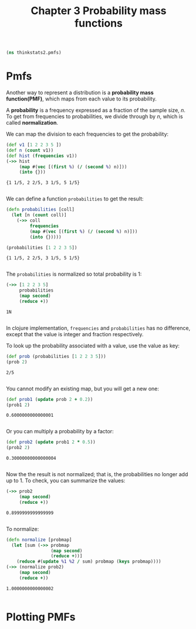 #+TITLE: Chapter 3 Probability mass functions

#+begin_src clojure :results silent
(ns thinkstats2.pmfs)
#+end_src

* Pmfs

Another way to represent a distribution is a *probability mass function(PMF)*,
which maps from each value to its probability.

A *probability* is a frequency expressed as a fraction of the sample size, $n$. To
get from frequencies to probabilities, we divide through by $n$, which is called
*normalization*.

We can map the division to each frequencies to get the probability:

#+begin_src clojure :results pp :exports both
(def v1 [1 2 2 3 5 ])
(def n (count v1))
(def hist (frequencies v1))
(->> hist
     (map #(vec [(first %) (/ (second %) n)]))
     (into {}))
#+end_src

#+RESULTS:
: {1 1/5, 2 2/5, 3 1/5, 5 1/5}
:

We can define a function ~probabilities~ to get the result:

#+begin_src clojure :results pp :exports both
(defn probabilities [coll]
  (let [n (count coll)]
    (->> coll
         frequencies
         (map #(vec [(first %) (/ (second %) n)]))
         (into {}))))

(probabilities [1 2 2 3 5])
#+end_src

#+RESULTS:
: {1 1/5, 2 2/5, 3 1/5, 5 1/5}
:

The ~probabilities~ is normalized so total probability is 1:

#+begin_src clojure :results pp :exports both
(->> [1 2 2 3 5]
     probabilities
     (map second)
     (reduce +))
#+end_src

#+RESULTS:
: 1N
:

In clojure implementation, ~frequencies~ and ~probabilities~ has no difference,
except that the value is integer and fraction respectively.

To look up the probability associated with a value, use the value as key:

#+begin_src clojure :results pp :exports both
(def prob (probabilities [1 2 2 3 5]))
(prob 2)
#+end_src

#+RESULTS:
: 2/5
:

You cannot modify an existing map, but you will get a new one:

#+begin_src clojure :results pp :exports both
(def prob1 (update prob 2 + 0.2))
(prob1 2)
#+end_src

#+RESULTS:
: 0.6000000000000001
:

Or you can multiply a probability by a factor:

#+begin_src clojure :results pp :exports both
(def prob2 (update prob1 2 * 0.5))
(prob2 2)
#+end_src

#+RESULTS:
: 0.30000000000000004
:


Now the the result is not normalized; that is, the probabilities no longer add
up to 1. To check, you can summarize the values:

#+begin_src clojure :results pp :exports both
(->> prob2
     (map second)
     (reduce +))
#+end_src

#+RESULTS:
: 0.8999999999999999
:

To normalize:

#+begin_src clojure :results pp :exports both
(defn normalize [probmap]
  (let [sum (->> probmap
                 (map second)
                 (reduce +))]
    (reduce #(update %1 %2 / sum) probmap (keys probmap))))
(->> (normalize prob2)
     (map second)
     (reduce +))
#+end_src

#+RESULTS:
: 1.0000000000000002
:

* Plotting PMFs
